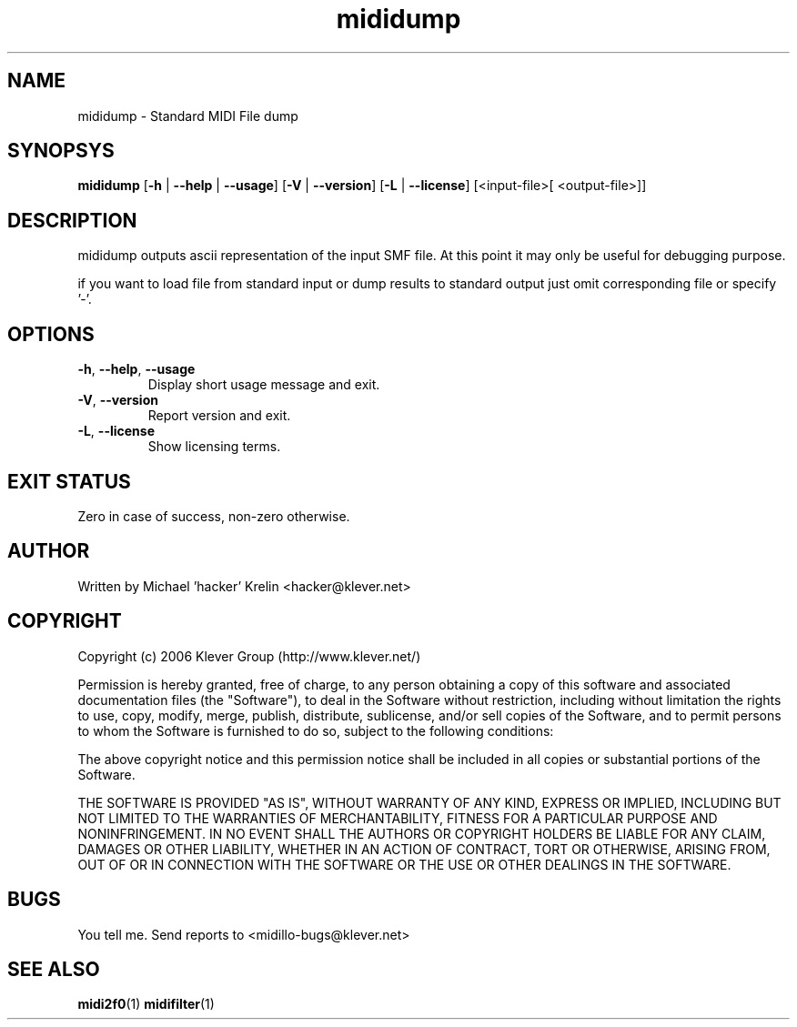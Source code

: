 .TH mididump 1 "August 11th, 2006" "mididump(1)" "Klever Group (http://www.klever.net/)"
.hla en

.SH NAME

mididump \- Standard MIDI File dump

.SH SYNOPSYS

\fBmididump\fR
[\fB-h\fR | \fB--help\fR | \fB--usage\fR]
[\fB-V\fR | \fB--version\fR]
[\fB-L\fR | \fB--license\fR]
[<input-file>[ <output-file>]]

.SH DESCRIPTION

mididump outputs ascii representation of the input SMF file. At this point it
may only be useful for debugging purpose.

if you want to load file from standard input or dump results to standard output
just omit corresponding file or specify '-'.

.SH OPTIONS

.TP
\fB-h\fR, \fB--help\fR, \fB--usage\fR
Display short usage message and exit.
.TP
\fB-V\fR, \fB--version\fR
Report version and exit.
.TP
\fB-L\fR, \fB--license\fR
Show licensing terms.

.SH EXIT STATUS

Zero in case of success, non-zero otherwise.

.SH AUTHOR

Written by Michael 'hacker' Krelin <hacker@klever.net>

.SH COPYRIGHT

Copyright (c) 2006 Klever Group (http://www.klever.net/)

Permission is hereby granted, free of charge, to any person obtaining a copy of
this software and associated documentation files (the "Software"), to deal in
the Software without restriction, including without limitation the rights to
use, copy, modify, merge, publish, distribute, sublicense, and/or sell copies
of the Software, and to permit persons to whom the Software is furnished to do
so, subject to the following conditions:

The above copyright notice and this permission notice shall be included in all
copies or substantial portions of the Software.

THE SOFTWARE IS PROVIDED "AS IS", WITHOUT WARRANTY OF ANY KIND, EXPRESS OR
IMPLIED, INCLUDING BUT NOT LIMITED TO THE WARRANTIES OF MERCHANTABILITY,
FITNESS FOR A PARTICULAR PURPOSE AND NONINFRINGEMENT.  IN NO EVENT SHALL THE
AUTHORS OR COPYRIGHT HOLDERS BE LIABLE FOR ANY CLAIM, DAMAGES OR OTHER
LIABILITY, WHETHER IN AN ACTION OF CONTRACT, TORT OR OTHERWISE, ARISING FROM,
OUT OF OR IN CONNECTION WITH THE SOFTWARE OR THE USE OR OTHER DEALINGS IN THE
SOFTWARE.

.SH BUGS

You tell me. Send reports to <midillo-bugs@klever.net>

.SH SEE ALSO
\fBmidi2f0\fR(1)
\fBmidifilter\fR(1)
